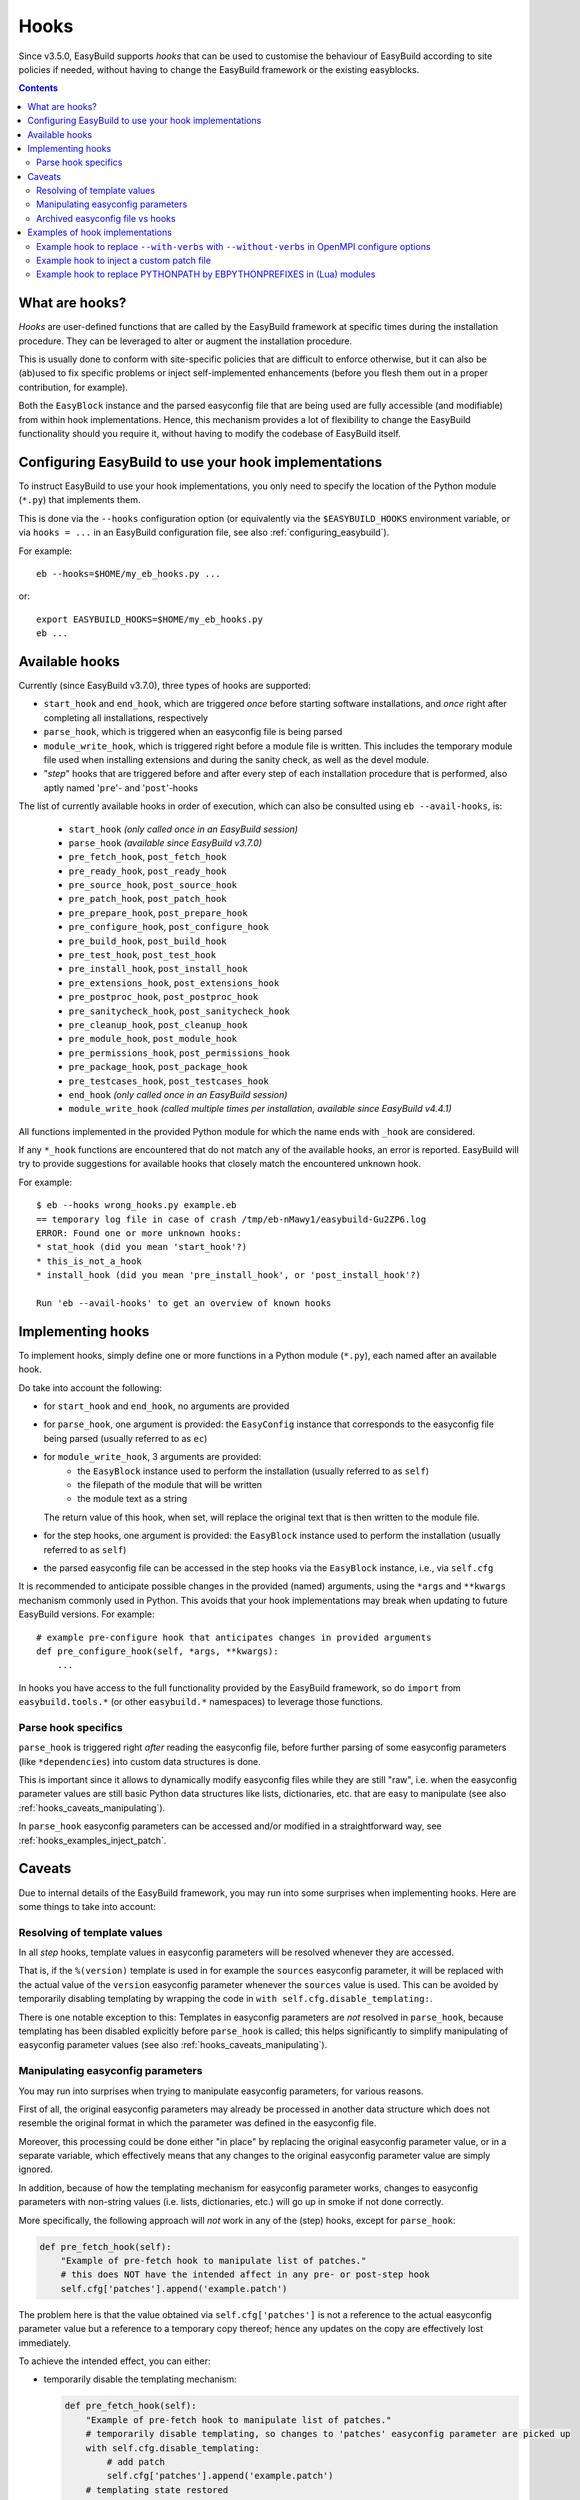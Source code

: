 .. _hooks:

Hooks
=====

Since v3.5.0, EasyBuild supports *hooks* that can be used
to customise the behaviour of EasyBuild according to site policies if needed,
without having to change the EasyBuild framework or the existing easyblocks.

.. contents::
    :depth: 3
    :backlinks: none

.. _hooks_what:

What are hooks?
---------------

*Hooks* are user-defined functions that are called by the EasyBuild framework at specific times during
the installation procedure. They can be leveraged to alter or augment the installation procedure.

This is usually done to conform with site-specific policies that are difficult to enforce otherwise,
but it can also be (ab)used to fix specific problems or inject self-implemented enhancements
(before you flesh them out in a proper contribution, for example).

Both the ``EasyBlock`` instance and the parsed easyconfig file that are being used
are fully accessible (and modifiable) from within hook implementations. Hence, this mechanism
provides a lot of flexibility to change the EasyBuild functionality should you require it,
without having to modify the codebase of EasyBuild itself.


.. _hooks_configuration:

Configuring EasyBuild to use your hook implementations
------------------------------------------------------

To instruct EasyBuild to use your hook implementations,
you only need to specify the location of the Python module (``*.py``) that implements them.

This is done via the ``--hooks`` configuration option
(or equivalently via the ``$EASYBUILD_HOOKS`` environment variable, or via ``hooks = ...``
in an EasyBuild configuration file, see also :ref:`configuring_easybuild`).

For example::

    eb --hooks=$HOME/my_eb_hooks.py ...

or::

    export EASYBUILD_HOOKS=$HOME/my_eb_hooks.py
    eb ...


.. _hooks_available:

Available hooks
---------------

Currently (since EasyBuild v3.7.0), three types of hooks are supported:

* ``start_hook`` and ``end_hook``, which are triggered *once* before starting software installations,
  and *once* right after completing all installations, respectively
* ``parse_hook``, which is triggered when an easyconfig file is being parsed
* ``module_write_hook``, which is triggered right before a module file is written.
  This includes the temporary module file used when installing extensions and during the sanity check,
  as well as the devel module.
* "*step*" hooks that are triggered before and after every step of each installation procedure that is performed,
  also aptly named '``pre``'- and '``post``'-hooks

The list of currently available hooks in order of execution,
which can also be consulted using ``eb --avail-hooks``, is:

    * ``start_hook`` *(only called once in an EasyBuild session)*
    * ``parse_hook`` *(available since EasyBuild v3.7.0)*
    * ``pre_fetch_hook``, ``post_fetch_hook``
    * ``pre_ready_hook``, ``post_ready_hook``
    * ``pre_source_hook``, ``post_source_hook``
    * ``pre_patch_hook``, ``post_patch_hook``
    * ``pre_prepare_hook``, ``post_prepare_hook``
    * ``pre_configure_hook``, ``post_configure_hook``
    * ``pre_build_hook``, ``post_build_hook``
    * ``pre_test_hook``, ``post_test_hook``
    * ``pre_install_hook``, ``post_install_hook``
    * ``pre_extensions_hook``, ``post_extensions_hook``
    * ``pre_postproc_hook``, ``post_postproc_hook``
    * ``pre_sanitycheck_hook``, ``post_sanitycheck_hook``
    * ``pre_cleanup_hook``, ``post_cleanup_hook``
    * ``pre_module_hook``, ``post_module_hook``
    * ``pre_permissions_hook``, ``post_permissions_hook``
    * ``pre_package_hook``, ``post_package_hook``
    * ``pre_testcases_hook``, ``post_testcases_hook``
    * ``end_hook`` *(only called once in an EasyBuild session)*
    * ``module_write_hook`` *(called multiple times per installation, available since EasyBuild v4.4.1)*

All functions implemented in the provided Python module for which the name ends with ``_hook`` are considered.

If any ``*_hook`` functions are encountered that do not match any of the available hooks, an error is reported.
EasyBuild will try to provide suggestions for available hooks that closely match the encountered unknown hook.

For example::

    $ eb --hooks wrong_hooks.py example.eb
    == temporary log file in case of crash /tmp/eb-nMawy1/easybuild-Gu2ZP6.log
    ERROR: Found one or more unknown hooks:
    * stat_hook (did you mean 'start_hook'?)
    * this_is_not_a_hook
    * install_hook (did you mean 'pre_install_hook', or 'post_install_hook'?)

    Run 'eb --avail-hooks' to get an overview of known hooks

.. _hooks_implementation:

Implementing hooks
------------------

To implement hooks, simply define one or more functions in a Python module (``*.py``),
each named after an available hook.

Do take into account the following:

* for ``start_hook`` and ``end_hook``, no arguments are provided

* for ``parse_hook``, one argument is provided: the ``EasyConfig`` instance
  that corresponds to the easyconfig file being parsed (usually referred to as ``ec``)

* for ``module_write_hook``, 3 arguments are provided:
   * the ``EasyBlock`` instance used to perform the installation (usually referred to as ``self``)
   * the filepath of the module that will be written
   * the module text as a string
  The return value of this hook, when set, will replace the original text that is then written to the module file.

* for the step hooks, one argument is provided:
  the ``EasyBlock`` instance used to perform the installation (usually referred to as ``self``)

* the parsed easyconfig file can be accessed in the step hooks via the ``EasyBlock`` instance,
  i.e., via ``self.cfg``

It is recommended to anticipate possible changes in the provided (named) arguments,
using the ``*args`` and ``**kwargs`` mechanism commonly used in Python. This
avoids that your hook implementations may break when updating to future EasyBuild versions. For example::

  # example pre-configure hook that anticipates changes in provided arguments
  def pre_configure_hook(self, *args, **kwargs):
      ...

In hooks you have access to the full functionality provided by the EasyBuild framework,
so do ``import`` from ``easybuild.tools.*`` (or other ``easybuild.*`` namespaces) to leverage
those functions.

.. _hooks_parse_hook:

Parse hook specifics
++++++++++++++++++++

``parse_hook`` is triggered right *after* reading the easyconfig file,
before further parsing of some easyconfig parameters (like ``*dependencies``) into
custom data structures is done.

This is important since it allows to dynamically modify easyconfig files
while they are still "raw", i.e. when the easyconfig parameter values are
still basic Python data structures like lists, dictionaries, etc.
that are easy to manipulate (see also :ref:`hooks_caveats_manipulating`).

In ``parse_hook`` easyconfig parameters can be accessed and/or modified in a straightforward way,
see :ref:`hooks_examples_inject_patch`.


.. _hooks_caveats:

Caveats
-------

Due to internal details of the EasyBuild framework, you may run into some surprises when
implementing hooks.
Here are some things to take into account:

.. _hooks_caveats_template_values:

Resolving of template values
++++++++++++++++++++++++++++

In all *step* hooks, template values in easyconfig parameters will be resolved whenever they are accessed.

That is, if the ``%(version)`` template is used in for example the ``sources`` easyconfig parameter,
it will be replaced with the actual value of the ``version`` easyconfig parameter whenever the
``sources`` value is used.
This can be avoided by temporarily disabling templating by wrapping the code in ``with self.cfg.disable_templating:``.

There is one notable exception to this:
Templates in easyconfig parameters are *not* resolved in ``parse_hook``,
because templating has been disabled explicitly before ``parse_hook`` is called;
this helps significantly to simplify manipulating of easyconfig parameter values
(see also :ref:`hooks_caveats_manipulating`).


.. _hooks_caveats_manipulating:

Manipulating easyconfig parameters
++++++++++++++++++++++++++++++++++

You may run into surprises when trying to manipulate easyconfig parameters, for various reasons.

First of all, the original easyconfig parameters may already be processed in another data structure
which does not resemble the original format in which the parameter was defined in the easyconfig file.

Moreover, this processing could be done either "in place" by replacing the original easyconfig parameter value,
or in a separate variable, which effectively means that any changes to the original easyconfig parameter value
are simply ignored.

In addition, because of how the templating mechanism for easyconfig parameter works,
changes to easyconfig parameters with non-string values (i.e. lists, dictionaries, etc.) will go up
in smoke if not done correctly.

More specifically, the following approach will *not* work in any of the (step) hooks, except for ``parse_hook``:

.. code:: python

    def pre_fetch_hook(self):
        "Example of pre-fetch hook to manipulate list of patches."
        # this does NOT have the intended affect in any pre- or post-step hook
        self.cfg['patches'].append('example.patch')

The problem here is that the value obtained via ``self.cfg['patches']`` is not a reference
to the actual easyconfig parameter value but a reference to a temporary copy thereof;
hence any updates on the copy are effectively lost immediately.

To achieve the intended effect, you can either:

* temporarily disable the templating mechanism:

  .. code:: python

    def pre_fetch_hook(self):
        "Example of pre-fetch hook to manipulate list of patches."
        # temporarily disable templating, so changes to 'patches' easyconfig parameter are picked up
        with self.cfg.disable_templating:
            # add patch
            self.cfg['patches'].append('example.patch')
        # templating state restored

* or replace the original value entirely:

  .. code:: python

    def pre_fetch_hook(self):
        "Example of pre-fetch hook to manipulate list of patches."
        self.cfg['patches'] = self.cfg['patches'] + ['example.patch']


A better approach for manipulating easyconfig parameters is to use the ``parse_hook`` that
was introduced in EasyBuild v3.7.0 (see :ref:`hooks_parse_hook`),
where these kind of surprises will not occur (because templating is automatically disabled
before ``parse_hook`` is called and restored immediately afterwards).
See also :ref:`hooks_examples_inject_patch`.

.. _hooks_caveats_archived_easyconfig:

Archived easyconfig file vs hooks
+++++++++++++++++++++++++++++++++

EasyBuild archives the easyconfig file that was used for a particular installation:
A copy is stored both in the ``easybuild`` subdirectory of the software installation
directory and in the easyconfigs repository (see :ref:`easyconfigs_repo`).

If any changes were made to the easyconfig file via hooks, these changes will *not* be
reflected in these copies.
The assumption here is that the hooks will also be in place for future (re-)installations.

EasyBuild does however store an additional copy of the easyconfig file which includes
any modifications that were done dynamically, for example by hooks.
If subtoolchains were used to resolve dependencies, they will also be hardwired in this copy.

This "*reproducible easyconfig*" is stored in the ``easybuild/reprod`` subdirectory
of the software installation directory.


.. _hooks_examples:

Examples of hook implementations
--------------------------------

.. _hooks_examples_openmpi_configopts:

Example hook to replace ``--with-verbs`` with ``--without-verbs`` in OpenMPI configure options
++++++++++++++++++++++++++++++++++++++++++++++++++++++++++++++++++++++++++++++++++++++++++++++

.. code:: python

    def pre_configure_hook(self, *args, **kwargs):
        """Example pre-configure hook to replace --with-verbs with --without -verbs for OpenMPI."""
        if self.name == 'OpenMPI' and '--with-verbs' in self.cfg['configopts']:
            self.log.info("[pre-configure hook] Replacing --with-verbs with --without-verbs")
            self.cfg['configopts'] = self.cfg['configopts'].replace('--with-verbs', '--without-verbs')

.. _hooks_examples_inject_patch:

Example hook to inject a custom patch file
++++++++++++++++++++++++++++++++++++++++++

.. code:: python

    def parse_hook(ec, *args, **kwargs):
        """Example parse hook to inject a patch file for a fictive software package named 'Example'."""
        if ec.name == 'Example':
            patch_file = 'example.patch'
            ec.log.info("[parse hook] Injecting additional patch file '%s'", patch_file)
            ec['patches'].append(patch_file)

Example hook to replace PYTHONPATH by EBPYTHONPREFIXES in (Lua) modules
+++++++++++++++++++++++++++++++++++++++++++++++++++++++++++++++++++++++

.. code:: python

    def module_write_hook(self, filepath, module_txt, *args, **kwargs):
        # note: if `self.mod_filepath == filepath` => final module file
        if 'Python' in (dep['name'] for dep in self.cfg.dependencies()):
            search = r'prepend_path\("PYTHONPATH", pathJoin\(root, "lib/python\d.\d/site-packages"\)\)'
            replace = 'prepend_path("EBPYTHONPREFIXES", root)'
            return re.sub(search, replace, module_txt)
